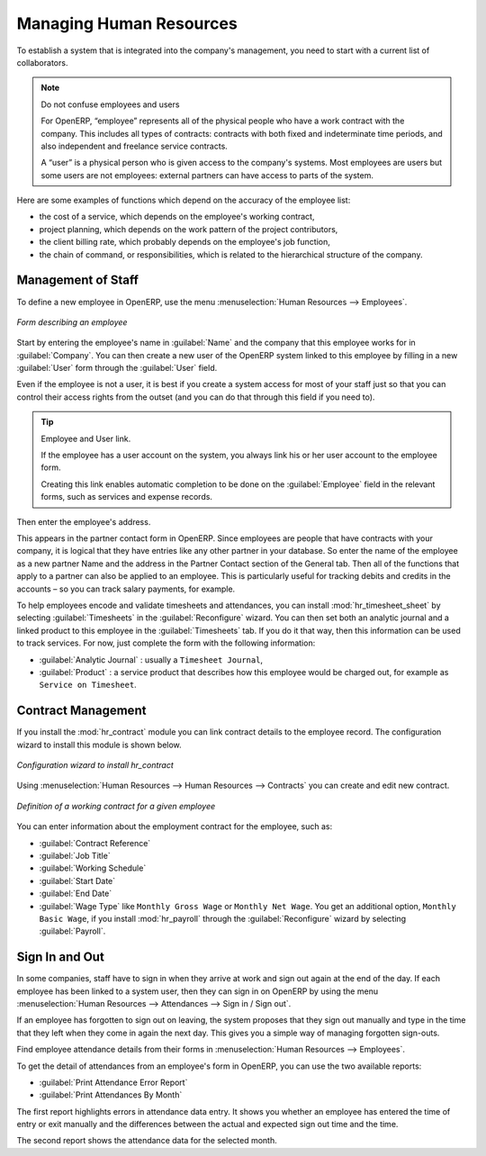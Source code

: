 
.. index::
   single: HR; management
   single: employee

Managing Human Resources
========================

To establish a system that is integrated into the company's management, you need to start with a
current list of collaborators.

.. note:: Do not confuse employees and users

	For OpenERP, “employee” represents all of the physical people who have a work contract with
	the company. This includes all types of contracts: contracts with both fixed and indeterminate time
	periods, and also independent and freelance service contracts.

	A “user” is a physical person who is given access to the company's systems. Most employees are
	users but some users are not employees: external partners can have access to parts of the system.

Here are some examples of functions which depend on the accuracy of the employee list:

* the cost of a service, which depends on the employee's working contract,

* project planning, which depends on the work pattern of the project contributors,

* the client billing rate, which probably depends on the employee's job function,

* the chain of command, or responsibilities, which is related to the hierarchical structure of the
  company.

Management of Staff
-------------------

To define a new employee in OpenERP, use the menu :menuselection:`Human Resources --> Employees`.

.. figure::  images/service_employee_form.png
   :scale: 75
   :align: center

   *Form describing an employee*

Start by entering the employee's name in :guilabel:`Name` and the company that this employee works for
in :guilabel:`Company`. You can then create a new user of the OpenERP system linked to this
employee by filling in a new :guilabel:`User` form through the :guilabel:`User` field.

Even if the employee is not a user, it is best if you
create a system access for most of your staff just so that you can control their access rights from
the outset (and you can do that through this field if you need to).

.. tip:: Employee and User link.

	If the employee has a user account on the system, you always link his or her user
	account to the employee form.

	Creating this link enables automatic completion to be done on the :guilabel:`Employee` field in the
	relevant forms, such as services and expense records.

Then enter the employee's address.

.. todo:: We need to give better guidance about Partners vs Employees just here.

This appears in the partner contact form in OpenERP. Since
employees are people that have contracts with your company, it is logical that they have entries
like any other partner in your database. So enter the name of the employee as a new partner Name and
the address in the Partner Contact section of the General tab.
Then all of the functions that apply to a partner can also be
applied to an employee. This is particularly useful for tracking debits and credits in
the accounts – so you can track salary payments, for example.

To help employees encode and validate timesheets and attendances, you can install :mod:`hr_timesheet_sheet` by selecting :guilabel:`Timesheets` in the :guilabel:`Reconfigure` wizard.
You can then set both an analytic journal and a linked product to this employee
in the :guilabel:`Timesheets` tab. If
you do it that way, then this information can be used to track services. For now, just complete the
form with the following information:

*  :guilabel:`Analytic Journal` : usually a ``Timesheet Journal``,

*  :guilabel:`Product` : a service product that describes how this employee would be charged out,
   for example as ``Service on Timesheet``.

Contract Management
-------------------

If you install the :mod:`hr_contract` module you can link contract details to the employee record.
The configuration wizard to install this module is shown below.

.. figure::  images/config_wiz_contract.png
   :scale: 75
   :align: center

   *Configuration wizard to install hr_contract*

Using :menuselection:`Human Resources --> Human Resources --> Contracts` you can create and edit new contract.

.. figure::  images/service_hr_contract.png
   :scale: 75
   :align: center

   *Definition of a working contract for a given employee*

You can enter information about the employment contract for the employee, such as:

*  :guilabel:`Contract Reference`

*  :guilabel:`Job Title`

*  :guilabel:`Working Schedule`

*  :guilabel:`Start Date`

*  :guilabel:`End Date`

*  :guilabel:`Wage Type` like ``Monthly Gross Wage`` or ``Monthly Net Wage``. You get an additional option, ``Monthly Basic Wage``, if you install :mod:`hr_payroll` through the :guilabel:`Reconfigure` wizard by selecting :guilabel:`Payroll`.

.. index::
   single: employee; sign in / sign out

Sign In and Out
---------------

In some companies, staff have to sign in when they arrive at work and sign out again at the end of
the day. If each employee has been linked to a system user, then they can sign in on OpenERP by
using the menu :menuselection:`Human Resources --> Attendances --> Sign in / Sign out`.

If an employee has forgotten to sign out on leaving, the system proposes that they sign out manually
and type in the time that they left when they come in again the next day. This gives you a simple way
of managing forgotten sign-outs.

Find employee attendance details from their forms in
:menuselection:`Human Resources --> Employees`.

To get the detail of attendances from an employee's form in OpenERP, you can use the two
available reports:

*  :guilabel:`Print Attendance Error Report`

*  :guilabel:`Print Attendances By Month`

The first report highlights errors in attendance data entry.
It shows you whether an employee has entered the time of
entry or exit manually and the differences between the actual and expected sign out time and the time.

The second report shows the attendance data for the selected month.

.. Copyright © Open Object Press. All rights reserved.

.. You may take electronic copy of this publication and distribute it if you don't
.. change the content. You can also print a copy to be read by yourself only.

.. We have contracts with different publishers in different countries to sell and
.. distribute paper or electronic based versions of this book (translated or not)
.. in bookstores. This helps to distribute and promote the OpenERP product. It
.. also helps us to create incentives to pay contributors and authors using author
.. rights of these sales.

.. Due to this, grants to translate, modify or sell this book are strictly
.. forbidden, unless Tiny SPRL (representing Open Object Press) gives you a
.. written authorisation for this.

.. Many of the designations used by manufacturers and suppliers to distinguish their
.. products are claimed as trademarks. Where those designations appear in this book,
.. and Open Object Press was aware of a trademark claim, the designations have been
.. printed in initial capitals.

.. While every precaution has been taken in the preparation of this book, the publisher
.. and the authors assume no responsibility for errors or omissions, or for damages
.. resulting from the use of the information contained herein.

.. Published by Open Object Press, Grand Rosière, Belgium


